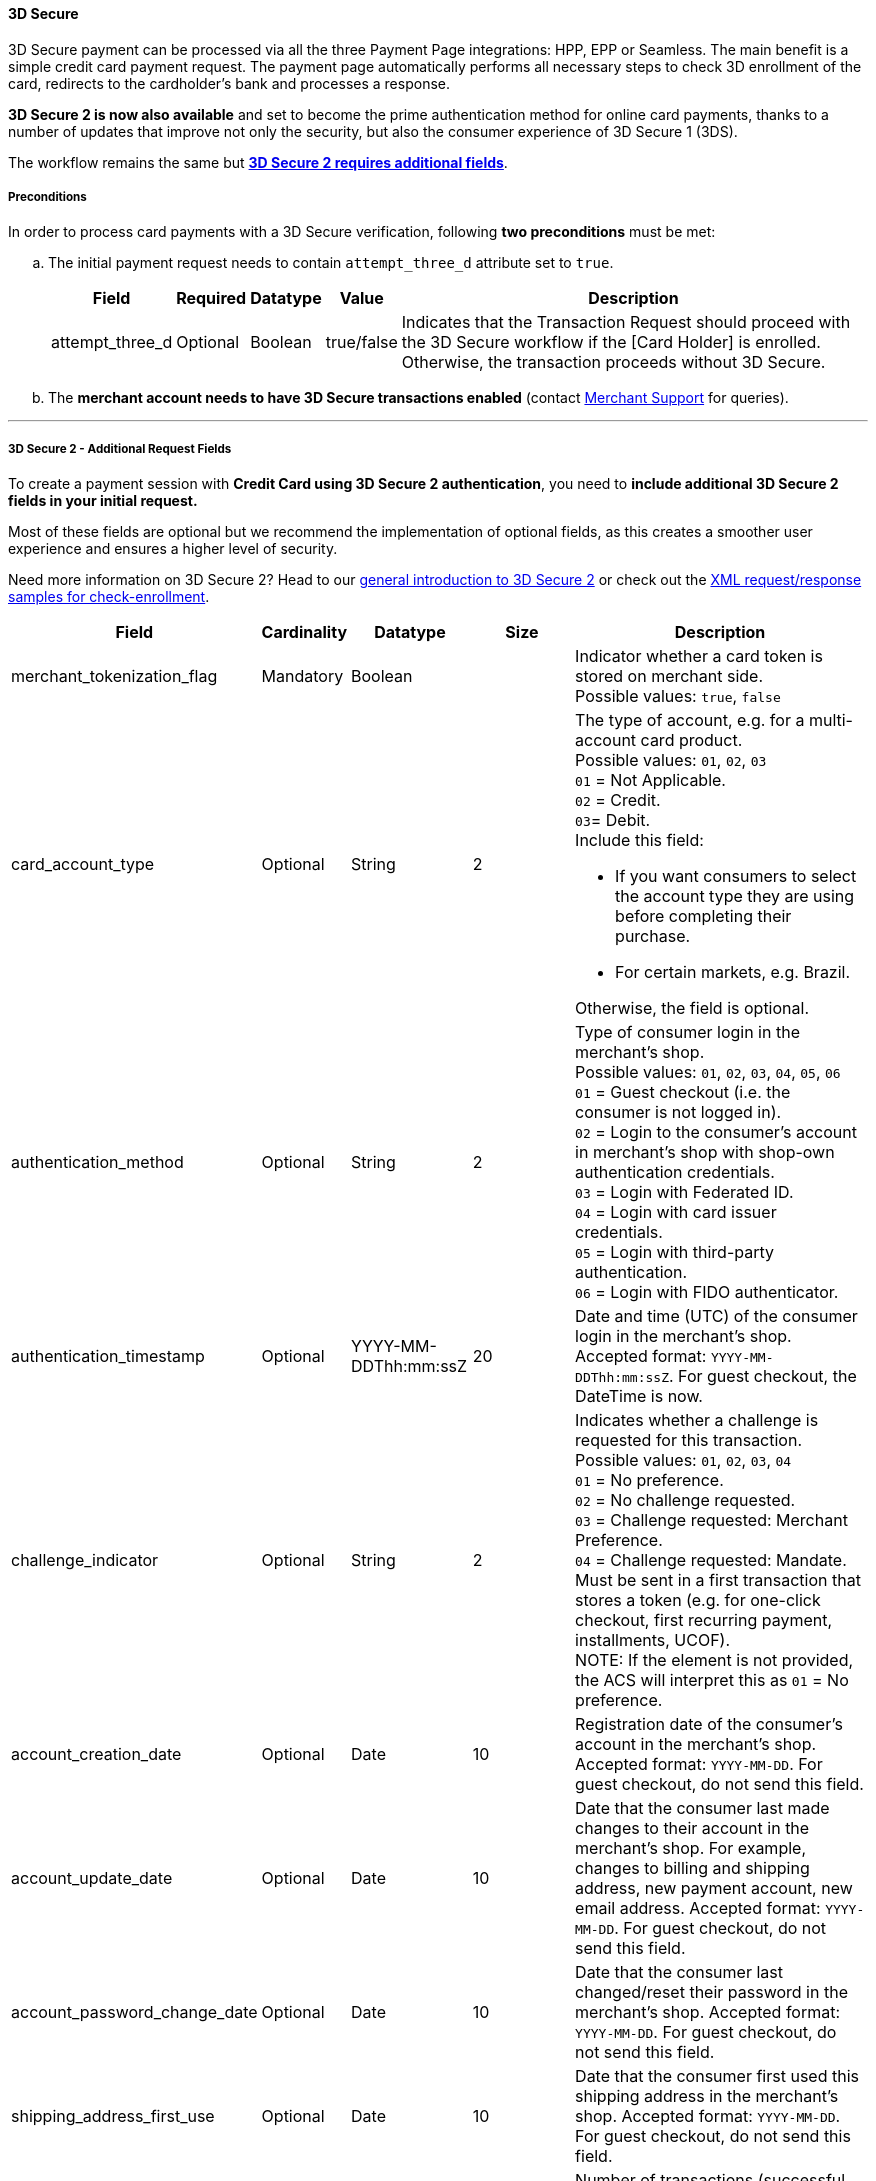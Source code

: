 [#PP_3DSecure]
==== 3D Secure

3D Secure payment can be processed via all the three Payment Page
integrations: HPP, EPP or Seamless. The main benefit is a simple credit
card payment request. The payment page automatically performs all
necessary steps to check 3D enrollment of the card, redirects to the
cardholder's bank and processes a response.

*3D Secure 2 is now also available* and set to become the prime
authentication method for online card payments, thanks to a number of
updates that improve not only the security, but also the consumer
experience of 3D Secure 1 (3DS).

The workflow remains the same but <<PP_3DSecure_2_Fields, *3D Secure 2 requires additional fields*>>. 

[#PP_3DSecure_Preconditions]
===== Preconditions

In order to process card payments with a 3D Secure verification,
following *two preconditions* must be met:

.. The initial payment request needs to contain ``attempt_three_d`` attribute set to
``true``.
+
[%autowidth]
|===
|Field |Required |Datatype |Value |Description

| attempt_three_d  
| Optional 
| Boolean  
| true/false 
| Indicates that the Transaction Request should proceed with the 3D Secure workflow if the [Card Holder] is enrolled. Otherwise, the transaction proceeds without 3D Secure.
|===
+

ifdef::env-wirecard[]
.Sample Request
[source,html,subs=attributes+]
----
<!DOCTYPE html PUBLIC "-//W3C//DTD HTML 4.01 Transitional//EN">
<html>
  <head>
    <title>
      Demo shop
    </title>
    <script src="https://{test-instance-hostname}/engine/hpp/paymentPageLoader.js" type="text/javascript"></script>
  </head>
  <body>
    <form>
      <input id="{pay-button-name}_pay_btn" type="button" onclick="pay()" value="Pay Now">
       <script type="text/javascript">
        function pay() {
        var requestedData = {
            merchant_account_id: "61e8c484-dbb3-4b69-ad8f-706f13ca141b",
            request_id: "c68b9039-968d-1c6b-d9f6-27e9ab2bcb3e",
            request_time_stamp: "20150226084718",
            payment_method: "creditcard",
            transaction_type: "purchase",
            requested_amount: "2.56",
            requested_amount_currency: "EUR",
            locale: "en",
            attempt_three_d: "true",
            request_signature: "kg44730486d159df0bc2e8dea22bd175395636a37b0da0ef785"
         }
        {payment-page-function}.hostedPay(requestedData);
        }
      </script>
    </form>
  </body>
</html>
----
endif::[]
+
.. The *merchant account needs to have 3D Secure transactions enabled* (contact <<ContactUs, Merchant Support>> for queries).

//-
---

[#PP_3DSecure_2_Fields]
===== 3D Secure 2 - Additional Request Fields

To create a payment session with *Credit Card using 3D Secure 2 authentication*, you need to *include additional 3D Secure 2 fields in your initial request.*

Most of these fields are optional but we recommend the implementation of
optional fields, as this creates a smoother user experience and ensures
a higher level of security.

Need more information on 3D Secure 2? Head to our <<CreditCard_3DS2, general introduction to 3D Secure 2>> or check out the <<CreditCard_Samples_CheckEnrollment_3DS2, XML request/response samples for check-enrollment>>.

[%autowidth,cols=",,,,"]
|===
|Field |Cardinality |Datatype |Size |Description

|merchant_tokenization_flag
|Mandatory
|Boolean
|
|Indicator whether a card token is stored on merchant side. +
Possible values: ``true``, ``false``

|card_account_type
|Optional
|String
|2
a|The type of account, e.g. for a multi-account card product. +
Possible values: ``01``, ``02``, ``03`` +
``01`` = Not Applicable. +
``02`` = Credit. +
``03``= Debit. +
Include this field: 

- If you want consumers to select the account type they are using before completing their purchase.
- For certain markets, e.g. Brazil.

//-
Otherwise, the field is optional.

|authentication_method
|Optional
|String
|2
|Type of consumer login in the merchant's shop. +
 Possible values: ``01``, ``02``, ``03``, ``04``, ``05``, ``06`` +
 ``01`` = Guest checkout (i.e. the consumer is not logged in). +
 ``02`` = Login to the consumer's account in merchant's shop with shop-own authentication credentials. +
 ``03`` = Login with Federated ID. +
 ``04`` = Login with card issuer credentials. +
 ``05`` = Login with third-party authentication. +
 ``06`` = Login with FIDO authenticator.  

|authentication_timestamp
|Optional
|YYYY-MM-DDThh:mm:ssZ
|20
|Date and time (UTC) of the consumer login in the merchant's shop. Accepted format: ``YYYY-MM-DDThh:mm:ssZ``.
 For guest checkout, the DateTime is now. +

|challenge_indicator
|Optional
|String
|2
|Indicates whether a challenge is requested for this transaction. +
 Possible values: ``01``, ``02``, ``03``, ``04`` +
 ``01`` = No preference. +
 ``02`` = No challenge requested. +
 ``03`` = Challenge requested: Merchant Preference. +
 ``04`` = Challenge requested: Mandate. Must be sent in a first transaction that stores a token
 (e.g. for one-click checkout, first recurring payment, installments, UCOF). +
 NOTE: If the element is not provided, the ACS will interpret this as ``01`` = No preference.

|account_creation_date
|Optional
|Date
|10
|Registration date of the consumer's account in the merchant's shop. Accepted format: ``YYYY-MM-DD``.
 For guest checkout, do not send this field.

|account_update_date
|Optional
|Date
|10
|Date that the consumer last made changes to their account in the merchant's shop. For example,
 changes to billing and shipping address, new payment account, new email address. Accepted format: ``YYYY-MM-DD``.
 For guest checkout, do not send this field.

|account_password_change_date
|Optional
|Date
|10
|Date that the consumer last changed/reset their password in the merchant's shop. Accepted format: ``YYYY-MM-DD``.
 For guest checkout, do not send this field.

|shipping_address_first_use
|Optional
|Date
|10
|Date that the consumer first used this shipping address in the merchant's shop. Accepted format: ``YYYY-MM-DD``.
 For guest checkout, do not send this field.

|transactions_last_day
|Optional
|Numeric
|9
|Number of transactions (successful, failed, and canceled) that the consumer has attempted in the past 24 hours.
 Does not include merchant-initiated transactions.

|transactions_last_year
|Optional
|Numeric
|9
|Number of transactions (successful, failed, and canceled) that the consumer has attempted within the past year.
 Does not include merchant-initiated transactions.

|card_transactions_last_day
|Optional
|Numeric
|9
|Number of cards the consumer has attempted to add to their account in the merchant's shop for card-on-file payments
 (one-click checkout) in the past 24 hours.

|purchases_last_six_months
|Optional
|Numeric
|9
|Number of successful orders by the consumer in the merchant's shop within the past six months.

|suspicious_activity
|Optional
|Boolean
|
|Indicates if the merchant knows of suspicious activities by the consumer (e.g. previous fraud).

|card_creation_date
|Optional
|Date
|10
|Date that the consumer's card was added to their account in the merchant's shop for card-on-file payments
 (one-click checkout). Accepted format: ``YYYY-MM-DD``. +
 For all other types of checkout (e.g. guest checkout, regular checkout, the first transaction with one-click checkout),
 the date is now.

|merchant_crm_id
|Optional
|String
|64
|Consumer identifier in the merchant's shop.
 Requests that contain payment information from the same consumer in the same shop must contain the same string.

|city
|Mandatory
|String
|50
|City of the consumer's billing address. 

|country
|Mandatory
|String
|2
|Country of the consumer's billing address. 

|street1
|Mandatory
|String
|50
|Line 1 of the street address of the consumer's billing address. 

|street2
|Optional
|String
|50
|Line 2 of the street address of the consumer's billing address.

|street3
|Optional
|String
|50
|Line 3 of the street address of the consumer's billing address. 

|postal_code
|Mandatory
|String
|16
|ZIP/postal code of the consumer's billing address.

|state
|Optional
|String
|3
|State/province of the consumer's billing address. Accepted format: numeric ISO 3166-2 standard. +

|email
|Mandatory
|String
|256
|The consumer's email address as given in the merchant's shop.

|home_phone
|Optional
|String
|18
|Home phone number provided by the consumer. 

|mobile_phone
|Optional
|String
|18
|Mobile phone number provided by the consumer.

|work_phone
|Optional
|String
|18
|Work phone number provided by the consumer.

|first_name
|Mandatory
|String
|32
|The first name provided by the consumer as part of the credit card details.

|last_name
|Mandatory
|String
|32
|The last name provided by the consumer as part of the credit card details.

|shipping_shipping_method
|Optional
|String
|restriction-based enumeration value
a|The shipping method chosen by the consumer.
 Merchants must use the shipping indicator value that applies most accurately to the shipping method. If the consumer checks out two or more items, use the shipping indicator value for physical goods. If all are digital goods, use the shipping indicator value that matches the most expensive item.+
 Accepted values are:

 - ``home_delivery``: Ship to consumer's billing address. +
 - ``verified_address_delivery``: Ship to another address known to and verified by the merchant. +
 - ``other_address_delivery``: Ship to an address that differs from the consumer's billing address. +
 - ``store_pick_up``: "Ship to Store" / Pick-up at local store (store address in shipping address fields). +
 - ``digital_goods``: Digital goods (includes online services, electronic gift cards, and redemption codes). +
 - ``digital_tickets``: Travel and event tickets, not shipped. +
 - ``other_verified``: Other (e.g. gaming, digital services, e-media subscriptions)

|shipping_city
|Optional
|String
|50
|City of the consumer's shipping address. Please provide this field even if billing city is identical.

|shipping_country
|Optional
|String
|2
|Country of the consumer's shipping address.
Please provide this field even if billing country is identical.
Format: ISO 3166-1 alpha-2 country code.

|shipping_street1
|Optional
|String
|50
|Line 1 of the street address of the consumer's shipping address. Please provide this field even if billing address is identical.

|shipping_street2
|Optional
|String
|50
|Line 2 of the street address of the consumer's shipping address. Please provide this field even if billing address is identical.

|shipping_street3
|Optional
|String
|50
|Line 3 of the street address of the consumer's shipping address. Please provide this field even if billing address is identical.

|shipping_postal_code
|Optional
|String
|16
|ZIP/postal code of the consumer's shipping address. Please provide this field even if billing address is identical.

|shipping_state
|Optional
|String
|3
|State/province of the consumer's shipping address. Accepted format: numeric ISO 3166-2 standard.
 Please provide this field even if billing address is identical.

|risk_info_delivery_timeframe
|Optional
|String
|2
|The approximate delivery time. +
 Accepted values are: ``01``, ``02``, ``03``, ``04`` +
 ``01`` = Electronic delivery +
 ``02`` = Same-day delivery +
 ``03`` = Overnight delivery +
 ``04`` = Two-day or more delivery

|risk_info_delivery_mail
|Optional
|String
|254
|The consumer's email address used for electronic delivery of digital goods.

|risk_info_reorder_items
|Optional
|String
|2
|The consumer has previously ordered the same item.
 Accepted values are: ``01``, ``02`` +
 ``01`` = First-time order +
 ``02`` = Reorder

|risk_info_availability
|Optional
|String
|2
|The consumer is placing an order for merchandise that is not yet available and will be released in the future.
 Accepted values are: ``01``, ``02`` +
 ``01`` = Currently available +
 ``02`` = Future availability

|risk_info_preorder_date
|Optional
|Date
|10
|Expected shipping date for pre-ordered goods. Accepted format: ``YYYY-MM-DD``.

|risk_info_gift_amount
|Optional
|Decimal
|18,2
|For prepaid and gift card purchase only. The amount paid with a specific gift card. The field allows decimal values (e.g. 10.50).

|risk_info_gift_amount_currency
|Optional
|String
|3
|For prepaid and gift card purchase only. The ISO 4217 three-digit currency code of the gift card. 

|recurring_expire_date
|Optional
|Date
|10
|For recurring payments. **Required only for authentication of the first transaction.** Date after which further recurring payments with this card are no longer allowed. Accepted format: ``YYYY-MM-DD``.

|recurring_frequency
|Optional
|Numeric
|4
|For recurring payments. **Required only for authentication of the first transaction.** Indicates the minimum number of days between individual authorizations.

|number_of_installment
|Optional
|Numeric
|3
|For installment payments. **Required only for authentication of the first transaction.** Indicates the maximum number of authorizations permitted for installment payments.

|iso_transaction_type
|Optional
|String
|2
|Identifies the transaction type. The values are derived from ISO 8583.
 Accepted values are: ``01``, ``03``, ``10``, ``11``, ``28`` +
 ``01`` = Goods/ Service Purchase +
 ``03`` = Check Acceptance +
 ``10`` = Account Funding +
 ``11`` = Quasi-Cash Transaction +
 ``28`` = Prepaid Activation and Load

|three_d_version
|Optional
|String
|5
|Identifies the version of 3D Secure authentication used for the transaction.
 Accepted values are: ``1.0``, or ``2.1``. If the value is not entered in the request, the field defaults to ``1.0``.

|three_d_ds_transaction_id
|Optional
|String
|36
|Unique transaction identifier assigned by the Directory Server to identify a single transaction.
Required for external 3D Secure servers not provided by {payment-provider-name}. Format: see IETF RFC 4122.

|three_d_riid
|Optional
|String
|2
|For 3D Secure 2.2. Indicates the type of 3RI request. +
Accepted values are: ``01``, ``02``, ``03``, ``04``, ``05`` +
``01`` = Recurring transaction +
``02`` = Installment transaction +
``03`` = Add card +
``04`` = Maintain card information +
``05`` = Account
|===

[#PP_3DSecure_Workflow]
===== The 3D Secure Workflow of the Payment Page

The workflow of 3D secure behaves almost identical for HPP, EPP and
Seamless.

Two differences can be observed. One after a successful check of a card
enrollment and another one after a successful authentication check.

See workflow graphic for details.

[#PP_3DSecure_Workflow_Graphic]
.Workflow Graphic

image::images/03-02-07-3ds-hpp-epp-seamless/workflow.png[3D Secure Workflow]

.Submit Form for Redirect
[source,html,subs=attributes+]
----
<form action="{acs_URL}" method="post" enctype="application/x-www-form-urlencoded" id="acsform">
    <input type="hidden" name="PaReq" value="{pareq}"/>
    <input type="hidden" name="TermUrl" value="https://{test-instance-hostname}/engine/rest/hpp/acs/{transaction_id}/"/>
    <input type="hidden" name="MD" value="merchant_account_id={MAID}&transaction_type=purchase&nonce3d={nonce3d}"/>
</form>
----
NOTE: Values in curly brackets {} are variables which you need to replace with the values of the response.
